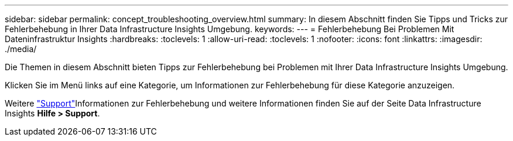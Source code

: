 ---
sidebar: sidebar 
permalink: concept_troubleshooting_overview.html 
summary: In diesem Abschnitt finden Sie Tipps und Tricks zur Fehlerbehebung in Ihrer Data Infrastructure Insights Umgebung. 
keywords:  
---
= Fehlerbehebung Bei Problemen Mit Dateninfrastruktur Insights
:hardbreaks:
:toclevels: 1
:allow-uri-read: 
:toclevels: 1
:nofooter: 
:icons: font
:linkattrs: 
:imagesdir: ./media/


[role="lead"]
Die Themen in diesem Abschnitt bieten Tipps zur Fehlerbehebung bei Problemen mit Ihrer Data Infrastructure Insights Umgebung.

Klicken Sie im Menü links auf eine Kategorie, um Informationen zur Fehlerbehebung für diese Kategorie anzuzeigen.

Weitere link:concept_requesting_support.html["Support"]Informationen zur Fehlerbehebung und weitere  Informationen finden Sie auf der Seite Data Infrastructure Insights *Hilfe > Support*.
